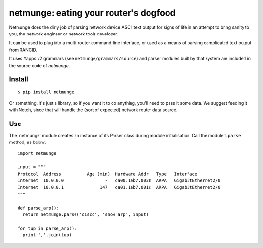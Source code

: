 netmunge: eating your router's dogfood
--------------------------------------

Netmunge does the dirty job of parsing network device ASCII text
output for signs of life in an attempt to bring sanity to you, the
network engineer or network tools developer.

It can be used to plug into a multi-router command-line interface,
or used as a means of parsing complicated text output from RANCID.

It uses Yapps v2 grammars (see ``netmunge/grammars/source``) and parser
modules built by that system are included in the source code of `netmunge`.


Install
=======

::

  $ pip install netmunge

Or something. It's just a library, so if you want it to do anything,
you'll need to pass it some data.  We suggest feeding it with Notch,
since that will handle the (sort of expected) network router data
source.

Use
====

The 'netmunge' module creates an instance of its Parser class during
module initialisation.  Call the module's ``parse`` method, as below:

::

  import netmunge

  input = """
  Protocol  Address          Age (min)  Hardware Addr   Type   Interface
  Internet  10.0.0.0                -   ca00.1eb7.0038  ARPA   GigabitEthernet2/0
  Internet  10.0.0.1              147   ca01.1eb7.001c  ARPA   GigabitEthernet2/0
  """
  
  def parse_arp():
    return netmunge.parse('cisco', 'show arp', input) 

  for tup in parse_arp():
    print ','.join(tup)


